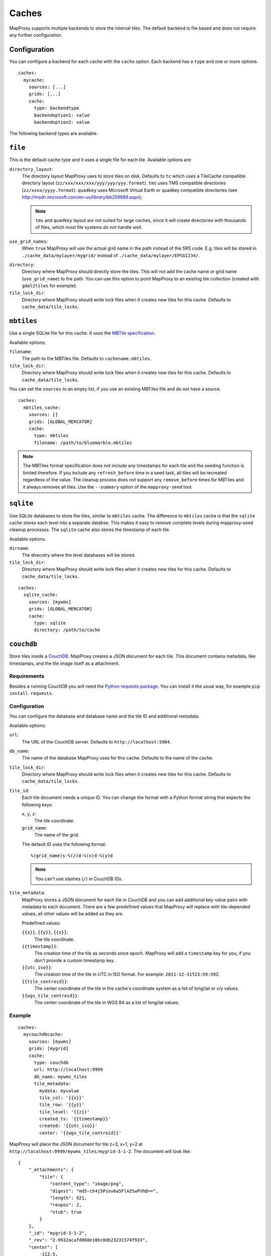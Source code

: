 Caches
######

.. versionadded:: 1.2.0

MapProxy supports multiple backends to store the internal tiles. The default backend is file based and does not require any further configuration.

Configuration
=============

You can configure a backend for each cache with the ``cache`` option.
Each backend has a ``type`` and one or more options.

::

  caches:
    mycache:
      sources: [...]
      grids: [...]
      cache:
        type: backendtype
        backendoption1: value
        backendoption2: value


The following backend types are available.

``file``
========

This is the default cache type and it uses a single file for each tile. Available options are:

``directory_layout``:
  The directory layout MapProxy uses to store tiles on disk. Defaults to ``tc`` which uses a TileCache compatible directory layout (``zz/xxx/xxx/xxx/yyy/yyy/yyy.format``). ``tms`` uses TMS compatible directories (``zz/xxxx/yyyy.format``). ``quadkey`` uses Microsoft Virtual Earth or quadkey compatible directories (see http://msdn.microsoft.com/en-us/library/bb259689.aspx);

  .. note::
    ``tms`` and ``quadkey`` layout are not suited for large caches, since it will create directories with thousands of files, which most file systems do not handle well.

``use_grid_names``:
  When ``true`` MapProxy will use the actual grid name in the path instead of the SRS code. E.g. tiles will be stored in ``./cache_data/mylayer/mygrid/`` instead of ``./cache_data/mylayer/EPSG1234/``.

  .. versionadded:: 1.5.0

.. _cache_file_directory:

``directory``:
  Directory where MapProxy should directly store the tiles. This will not add the cache name or grid name (``use_grid_name``) to the path. You can use this option to point MapProxy to an existing tile collection (created with ``gdal2tiles`` for example).

  .. versionadded:: 1.5.0

``tile_lock_dir``:
  Directory where MapProxy should write lock files when it creates new tiles for this cache. Defaults to ``cache_data/tile_locks``.

  .. versionadded:: 1.6.0


``mbtiles``
===========

Use a single SQLite file for this cache. It uses the `MBTile specification <http://mbtiles.org/>`_.

Available options:

``filename``:
  The path to the MBTiles file. Defaults to ``cachename.mbtiles``.

``tile_lock_dir``:
  Directory where MapProxy should write lock files when it creates new tiles for this cache. Defaults to ``cache_data/tile_locks``.

  .. versionadded:: 1.6.0


You can set the ``sources`` to an empty list, if you use an existing MBTiles file and do not have a source.

::

  caches:
    mbtiles_cache:
      sources: []
      grids: [GLOBAL_MERCATOR]
      cache:
        type: mbtiles
        filename: /path/to/bluemarble.mbtiles

.. note::

  The MBTiles format specification does not include any timestamps for each tile and the seeding function is limited therefore. If you include any ``refresh_before`` time in a seed task, all tiles will be recreated regardless of the value. The cleanup process does not support any ``remove_before`` times for MBTiles and it always removes all tiles.
  Use the ``--summary`` option of the ``mapproxy-seed`` tool.

``sqlite``
===========

.. versionadded:: 1.6.0

Use SQLite databases to store the tiles, similar to ``mbtiles`` cache. The difference to ``mbtiles`` cache is that the ``sqlite`` cache stores each level into a separate databse. This makes it easy to remove complete levels during mapproxy-seed cleanup processes. The ``sqlite`` cache also stores the timestamp of each tile.

Available options:

``dirname``:
  The direcotry where the level databases will be stored.

``tile_lock_dir``:
  Directory where MapProxy should write lock files when it creates new tiles for this cache. Defaults to ``cache_data/tile_locks``.

  .. versionadded:: 1.6.0

::

  caches:
    sqlite_cache:
      sources: [mywms]
      grids: [GLOBAL_MERCATOR]
      cache:
        type: sqlite
        directory: /path/to/cache


``couchdb``
===========

.. versionadded:: 1.3.0

Store tiles inside a `CouchDB <http://couchdb.apache.org/>`_. MapProxy creates a JSON document for each tile. This document contains metadata, like timestamps, and the tile image itself as a attachment.


Requirements
------------

Besides a running CouchDB you will need the `Python requests package <http://python-requests.org/>`_. You can install it the usual way, for example ``pip install requests``.

Configuration
-------------

You can configure the database and database name and the tile ID and additional metadata.

Available options:

``url``:
  The URL of the CouchDB server. Defaults to ``http://localhost:5984``.

``db_name``:
  The name of the database MapProxy uses for this cache. Defaults to the name of the cache.

``tile_lock_dir``:
  Directory where MapProxy should write lock files when it creates new tiles for this cache. Defaults to ``cache_data/tile_locks``.

  .. versionadded:: 1.6.0

``tile_id``:
  Each tile document needs a unique ID. You can change the format with a Python format string that expects the following keys:

  ``x``, ``y``, ``z``:
    The tile coordinate.

  ``grid_name``:
    The name of the grid.

  The default ID uses the following format::

    %(grid_name)s-%(z)d-%(x)d-%(y)d

  .. note:: You can't use slashes (``/``) in CouchDB IDs.

``tile_metadata``:
  MapProxy stores a JSON document for each tile in CouchDB and you can add additional key-value pairs  with metadata to each document.
  There are a few predefined values that MapProxy will replace with  tile-depended values, all other values will be added as they are.

  Predefined values:

  ``{{x}}``, ``{{y}}``, ``{{z}}``:
    The tile coordinate.

  ``{{timestamp}}``:
    The creation time of the tile as seconds since epoch. MapProxy will add a ``timestamp`` key for you, if you don't provide a custom timestamp key.

  ``{{utc_iso}}``:
    The creation time of the tile in UTC in ISO format. For example: ``2011-12-31T23:59:59Z``.

  ``{{tile_centroid}}``:
    The center coordinate of the tile in the cache's coordinate system as a list of long/lat or x/y values.

  ``{{wgs_tile_centroid}}``:
    The center coordinate of the tile in WGS 84 as a list of long/lat values.

Example
-------

::

  caches:
    mycouchdbcache:
      sources: [mywms]
      grids: [mygrid]
      cache:
        type: couchdb
        url: http://localhost:9999
        db_name: mywms_tiles
        tile_metadata:
          mydata: myvalue
          tile_col: '{{x}}'
          tile_row: '{{y}}'
          tile_level: '{{z}}'
          created_ts: '{{timestamp}}'
          created: '{{utc_iso}}'
          center: '{{wgs_tile_centroid}}'



MapProxy will place the JSON document for tile z=3, x=1, y=2 at ``http://localhost:9999/mywms_tiles/mygrid-3-1-2``. The document will look like::

  {
      "_attachments": {
          "tile": {
              "content_type": "image/png",
              "digest": "md5-ch4j5Piov6a5FlAZtwPVhQ==",
              "length": 921,
              "revpos": 2,
              "stub": true
          }
      },
      "_id": "mygrid-3-1-2",
      "_rev": "2-9932acafd060e10bc0db23231574f933",
      "center": [
          -112.5,
          -55.7765730186677
      ],
      "created": "2011-12-15T12:56:21Z",
      "created_ts": 1323953781.531889,
      "mydata": "myvalue",
      "tile_col": 1,
      "tile_level": 3,
      "tile_row": 2
  }


The ``_attachments``-part is the internal structure of CouchDB where the tile itself is stored. You can access the tile directly at: ``http://localhost:9999/mywms_tiles/mygrid-3-1-2/tile``.


``riak``
========

.. versionadded:: 1.6.0
    The Riak cache is currently in beta phase.

Store tiles in a `Riak <http://basho.com/riak/>`_ cluster. MapProxy creates keys with binary data as value and timestamps as user defined metadata.
This backend is good for very large caches which can be distributed over many nodes. Data can be distributed over multiple nodes providing a fault-tolernt and high-available storage. A Riak cluster is masterless and each node can handle read and write requests.

Requirements
------------

You will need the `Python Riak client <https://pypi.python.org/pypi/riak>`_ version 2.0 or newer. You can install it in the usual way, for example with ``pip install riak``. Environments with older version must be upgraded with ``pip install -U riak``.

Configuration
-------------

Available options:

``nodes``:
    A list of riak nodes. Each node needs a ``host`` and optionally a ``pb_port`` and an ``http_port`` if the ports differ from the default. A single localhost node is used if you don't configure any nodes.

``protocol``:
    Communication protocol. Allowed options is ``http``, ``https`` and ``pbc``. Defaults to ``pbc``.

``bucket``:
    The name of the bucket MapProxy uses for this cache. The bucket is the namespace for the tiles and needs to be unique for each cache. Defaults to cache name suffixed with grid name (e.g. ``mycache_webmercator``).

``default_ports``:
    Default ``pb`` and ``http`` ports for ``pbc`` and ``http`` protocols. Will be used as the default for each defined node.

``secondary_index``:
    If ``true`` enables secondary index for tiles. This improves seed cleanup performance but requires that Riak uses LevelDB as the backend. Refer to the Riak documentation. Defaults to ``false``.

Example
-------

::

    myriakcache:
        sources: [mywms]
        grids: [mygrid]
        type: riak
        nodes:
            - host: 1.example.org
              pb_port: 9999
            - host: 1.example.org
            - host: 1.example.org
        protocol: pbc
        bucket: myriakcachetiles
        default_ports:
            pb: 8087
            http: 8098

``cassandra``
=============

Store tiles in a `Apache Cassandra <http://cassandra.apache.org>`_ cluster.

Requirements
------------

You will need the `pycassa Cassandra Client <https://github.com/pycassa/pycassa>`_ version 1.11.0 or newer. You can install it in the usual way, for example with ``pip install pycassa``.

Configuration
-------------

Available options:

``keyspace``:
    Keyspace

``column_family``:
    Column family

``servers``:
    The servers to use.

Example
-------

::

    mycassandracache:
        sources: [mywms]
        grids: [mygrid]
        type: cassandra
        keyspace: mykeyspacename
        column_family: mycolumnfamilyname
        servers:
            - server1:port
            - server2:port

